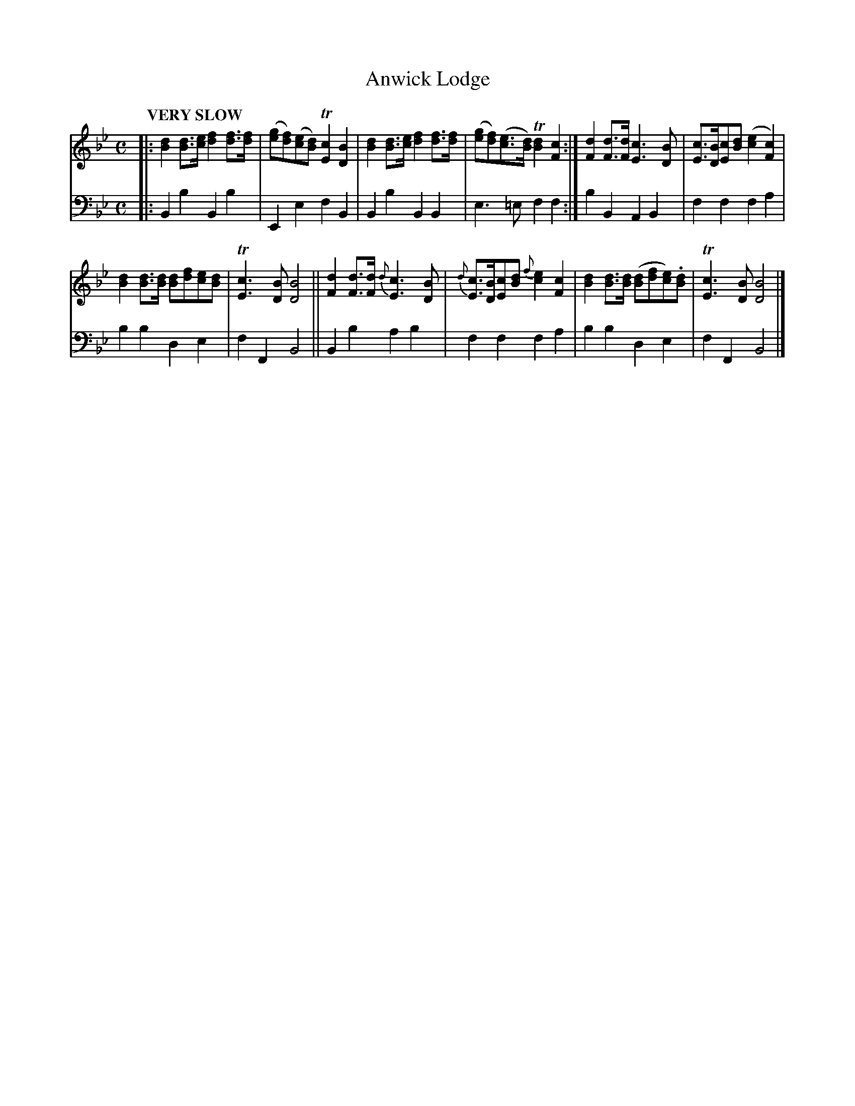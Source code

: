 X: 4143
T: Anwick Lodge
%R: air, march
B: Niel Gow & Sons "Complete Repository" v.4 p.14 #3
Z: 2021 John Chambers <jc:trillian.mit.edu>
M: C
L: 1/8
Q: "VERY SLOW"
K: Bb
% - - - - - - - - - -
% Voice 1 formatted for compactness and proofreading.
V: 1 staves=2
|:\
[d2B2][dB]>[ec] [f2d2][fd]>[fd] | ([ge][fd])([ec][dB]) T[c2E2][B2D2] |\
[d2B2][dB]>[ec] [f2d2][fd]>[fd] | ([ge][fd])([ec]>[dB]) T[d2B2][c2F2] :|\
[d2F2][dF]>[dF] [c3E3][BD] | [cE]>[BD][cE][dB] ([e2c2][c2F2]) |
[d2B2][dB]>[dB] [dB][fd][ec][dB] | T[c3E3][BD] [B4D4] ||\
[d2F2][dF]>[dF] {d}[c3E3][BD] | {d}[cE]>[BD][cE][dB] {f}[e2c2][c2F2] |\
[d2B2][dB]>[dB] ([dB][fd][ec]).[dB] | T[c3E3][BD] [B4D4] |]
% - - - - - - - - - -
% Voice 2 preserves the book's staff layout.
V: 2 clef=bass middle=d
|:\
B2b2 B2b2 | E2e2 f2B2 | B2b2 B2B2 | e3=e f2f2 :| b2B2 A2B2 | f2f2 f2a2 |
b2b2 d2e2 | f2F2 B4 || B2b2 a2b2 | f2f2 f2a2 | b2b2 d2e2 | f2F2 B4 |]
